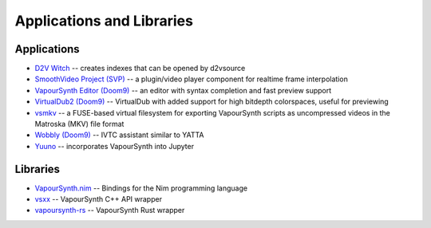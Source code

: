 Applications and Libraries
==========================

Applications
############
* `D2V Witch <https://github.com/dubhater/D2VWitch>`_ -- creates indexes that can be opened by d2vsource
* `SmoothVideo Project (SVP) <https://www.svp-team.com/wiki/Main_Page>`_ -- a plugin/video player component for realtime frame interpolation
* `VapourSynth Editor <https://bitbucket.org/mystery_keeper/vapoursynth-editor>`_ `(Doom9) <https://forum.doom9.org/showthread.php?t=170965>`__ -- an editor with syntax completion and fast preview support
* `VirtualDub2 <https://sourceforge.net/projects/vdfiltermod/>`_ `(Doom9) <https://forum.doom9.org/showthread.php?t=172021>`__ -- VirtualDub with added support for high bitdepth colorspaces, useful for previewing
* `vsmkv <https://github.com/fluxamp/vsmkv>`_ -- a FUSE-based virtual filesystem for exporting VapourSynth scripts as uncompressed videos in the Matroska (MKV) file format
* `Wobbly <https://github.com/dubhater/Wobbly>`_ `(Doom9) <https://forum.doom9.org/showthread.php?t=172496>`__ -- IVTC assistant similar to YATTA
* `Yuuno <https://git.encode.moe/irrational-encoding-wizardry/yuuno>`_ -- incorporates VapourSynth into Jupyter

Libraries
#########
* `VapourSynth.nim <https://forum.doom9.org/showthread.php?p=1905351#post1905351>`_ -- Bindings for the Nim programming language 
* `vsxx <https://github.com/sekrit-twc/vsxx>`_ -- VapourSynth C++ API wrapper
* `vapoursynth-rs <https://crates.io/crates/vapoursynth>`_ -- VapourSynth Rust wrapper
